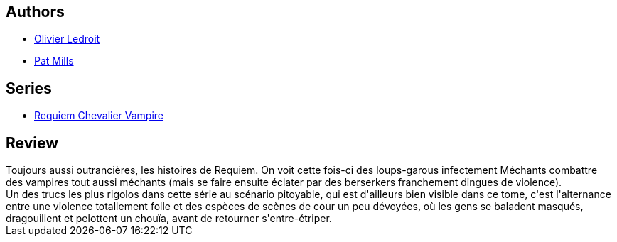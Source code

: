 :jbake-type: post
:jbake-status: published
:jbake-title: Le Bal des vampires (Requiem chevalier vampire #4)
:jbake-tags:  enfer, loup-garous, vampires,_année_2012,_mois_mai,_note_3,rayon-bd,read
:jbake-date: 2012-05-04
:jbake-depth: ../../
:jbake-uri: goodreads/books/9782914420051.adoc
:jbake-bigImage: https://i.gr-assets.com/images/S/compressed.photo.goodreads.com/books/1330949570l/2617111._SX98_.jpg
:jbake-smallImage: https://i.gr-assets.com/images/S/compressed.photo.goodreads.com/books/1330949570l/2617111._SX50_.jpg
:jbake-source: https://www.goodreads.com/book/show/2617111
:jbake-style: goodreads goodreads-book

++++
<div class="book-description">

</div>
++++


## Authors
* link:../authors/644125.html[Olivier Ledroit]
* link:../authors/88527.html[Pat Mills]

## Series
* link:../series/Requiem_Chevalier_Vampire.html[Requiem Chevalier Vampire]

## Review

++++
Toujours aussi outrancières, les histoires de Requiem. On voit cette fois-ci des loups-garous infectement Méchants combattre des vampires tout aussi méchants (mais se faire ensuite éclater par des berserkers franchement dingues de violence).<br/>Un des trucs les plus rigolos dans cette série au scénario pitoyable, qui est d'ailleurs bien visible dans ce tome, c'est l'alternance entre une violence totallement folle et des espèces de scènes de cour un peu dévoyées, où les gens se baladent masqués, dragouillent et pelottent un chouïa, avant de retourner s'entre-étriper.
++++